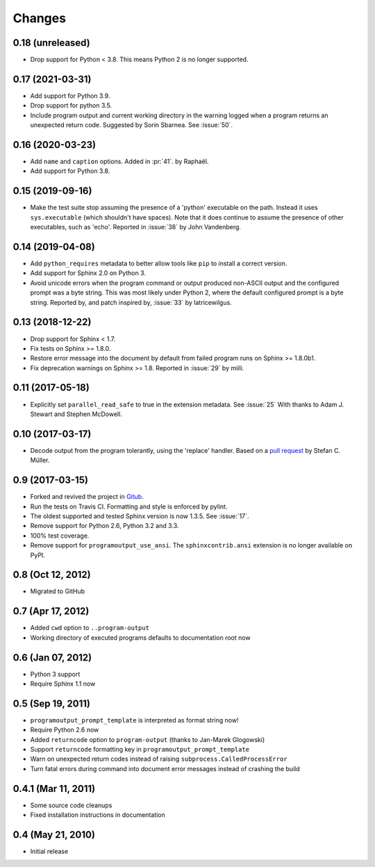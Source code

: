 =========
 Changes
=========

0.18 (unreleased)
=================

- Drop support for Python < 3.8. This means Python 2 is no longer supported.


0.17 (2021-03-31)
=================

- Add support for Python 3.9.

- Drop support for python 3.5.

- Include program output and current working directory in the warning
  logged when a program returns an unexpected return code. Suggested
  by Sorin Sbarnea. See :issue:`50`.



0.16 (2020-03-23)
=================

- Add ``name`` and ``caption`` options. Added in :pr:`41`.
  by Raphaël.
- Add support for Python 3.8.


0.15 (2019-09-16)
=================

- Make the test suite stop assuming the presence of a 'python'
  executable on the path. Instead it uses ``sys.executable`` (which
  shouldn't have spaces). Note that it does continue to assume the
  presence of other executables, such as 'echo'. Reported in :issue:`38`
  by John Vandenberg.


0.14 (2019-04-08)
=================

- Add ``python_requires`` metadata to better allow tools like ``pip``
  to install a correct version.

- Add support for Sphinx 2.0 on Python 3.

- Avoid unicode errors when the program command or output produced
  non-ASCII output and the configured prompt was a byte string. This
  was most likely under Python 2, where the default configured prompt
  is a byte string. Reported by, and patch inspired by, :issue:`33`
  by latricewilgus.

0.13 (2018-12-22)
=================

- Drop support for Sphinx < 1.7.

- Fix tests on Sphinx >= 1.8.0.

- Restore error message into the document by default from failed
  program runs on Sphinx >= 1.8.0b1.

- Fix deprecation warnings on Sphinx >= 1.8. Reported in :issue:`29`
  by miili.


0.11 (2017-05-18)
=================

- Explicitly set ``parallel_read_safe`` to true in the extension
  metadata. See :issue:`25`
  With thanks to Adam J. Stewart and Stephen McDowell.

0.10 (2017-03-17)
=================

- Decode output from the program tolerantly, using the 'replace'
  handler. Based on a `pull request
  <https://github.com/habnabit/sphinxcontrib-programoutput/commit/592078e0386c2a36d50a6528b6e49d91707138bf>`_
  by Stefan C. Müller.


0.9 (2017-03-15)
================

- Forked and revived the project in `Gitub
  <https://github.com/NextThought/sphinxcontrib-programoutput>`_.

- Run the tests on Travis CI. Formatting and style is enforced by pylint.

- The oldest supported and tested Sphinx version is now 1.3.5. See
  :issue:`17`.

- Remove support for Python 2.6, Python 3.2 and 3.3.

- 100% test coverage.

- Remove support for ``programoutput_use_ansi``. The
  ``sphinxcontrib.ansi`` extension is no longer available on PyPI.

0.8 (Oct 12, 2012)
==================

- Migrated to GitHub


0.7 (Apr 17, 2012)
==================

- Added ``cwd`` option to ``..program-output``
- Working directory of executed programs defaults to documentation root now


0.6 (Jan 07, 2012)
==================

- Python 3 support
- Require Sphinx 1.1 now


0.5 (Sep 19, 2011)
==================

- ``programoutput_prompt_template`` is interpreted as format string now!
- Require Python 2.6 now
- Added ``returncode`` option to ``program-output`` (thanks to
  Jan-Marek Glogowski)
- Support ``returncode`` formatting key in
  ``programoutput_prompt_template``
- Warn on unexpected return codes instead of raising
  ``subprocess.CalledProcessError``
- Turn fatal errors during command into document error messages
  instead of crashing the build


0.4.1 (Mar 11, 2011)
====================

- Some source code cleanups
- Fixed installation instructions in documentation


0.4 (May 21, 2010)
==================

- Initial release

